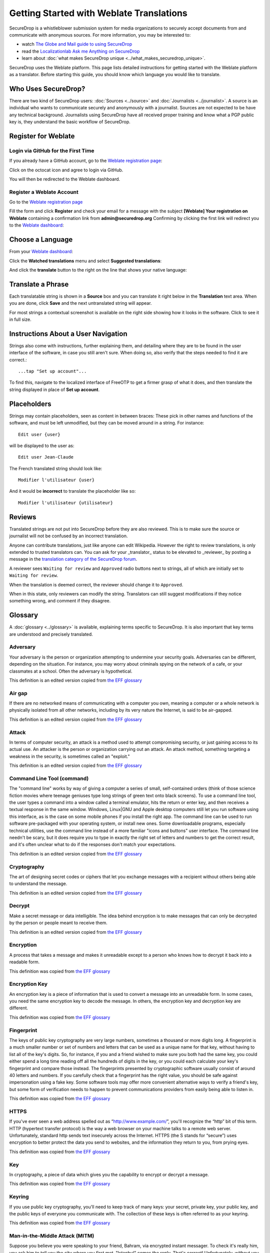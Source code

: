 Getting Started with Weblate Translations
=========================================

SecureDrop is a whistleblower submission system for media
organizations to securely accept documents from and
communicate with anonymous sources. For more information, you may be
interested to:

* watch `The Globe and Mail guide to using SecureDrop <https://www.youtube.com/watch?v=oSW2wMWtAMM>`_
* read the `Localizationlab Ask me Anything on SecureDrop <https://www.localizationlab.org/blog/2018/4/20/4bp1j2olispup45z8o2mm5nb5snxm2>`_
* learn about :doc:`what makes SecureDrop unique <../what_makes_securedrop_unique>`.

SecureDrop uses the Weblate platform. This page lists detailed
instructions for getting started with the Weblate platform as a
translator. Before starting this guide, you should know which language
you would like to translate.

Who Uses SecureDrop?
--------------------

There are two kind of SecureDrop users: :doc:`Sources <../source>` and
:doc:`Journalists <../journalist>`. A source is an individual who
wants to communicate securely and anonymously with a
journalist. Sources are not expected to be have any technical
background. Journalists using SecureDrop have all received proper
training and know what a PGP public key is, they understand the basic
workflow of SecureDrop.

.. _`Weblate registration page`: https://weblate.securedrop.org/accounts/register/

Register for Weblate
--------------------

Login via GitHub for the First Time
...................................

If you already have a GitHub account, go to the `Weblate registration page`_:

|Weblate registration page screenshot|

Click on the octocat icon and agree to login via GitHub.

|GitHub authorization page screenshot|

You will then be redirected to the Weblate dashboard.

|Weblate dashboard screenshot|

Register a Weblate Account
..........................

Go to the `Weblate registration page`_

|Weblate registration page screenshot|

Fill the form and click **Register** and check your email for a message 
with the subject **[Weblate] Your registration on Weblate** containing a
confirmation link from **admin@securedrop.org**
Confirming by clicking the first link will redirect you to the `Weblate dashboard`_:

|Weblate dashboard screenshot|

.. _`Weblate dashboard`: https://weblate.securedrop.org/

Choose a Language
-----------------

From your `Weblate dashboard`_:

|Weblate dashboard screenshot|

Click the **Watched translations** menu and select **Suggested
translations**:

|Weblate suggested translations screenshot|

And click the **translate** button to the right on the line that shows
your native language:

|Weblate translate button screenshot|

Translate a Phrase
------------------

Each translatable string is shown in a **Source** box and you can
translate it right below in the **Translation** text area. When you
are done, click **Save** and the next untranslated string will appear.

|Weblate translate screenshot|

For most strings a contextual screenshot is available on the right side showing
how it looks in the software. Click to see it in full size.

|Weblate translate context screenshot|

Instructions About a User Navigation
------------------------------------

Strings also come with instructions, further explaining them, 
and detailing where they are to be found in the user interface of the software, in case
you still aren't sure. When doing so, also verify that the steps needed to find it
are correct.::

  ...tap "Set up account"...

To find this, navigate to the localized interface of FreeOTP to get a firmer grasp
of what it does, and then translate the string displayed in place of **Set up
account**.

Placeholders
------------

Strings may contain placeholders, seen as content in between braces:
These pick in other names and functions of the software, and must be left
unmodified, but they can be moved around in a string. For instance::

  Edit user {user}

will be displayed to the user as::

  Edit user Jean-Claude

The French translated string should look like::

  Modifier l'utilisateur {user}

And it would be **incorrect** to translate the placeholder like so::

  Modifier l'utilisateur {utilisateur}

Reviews
-------

Translated strings are not put into SecureDrop before they are also reviewed.
This is to make sure the source or journalist will not be confused
by an incorrect translation.

Anyone can contribute translations, just like anyone can edit
Wikipedia. However the right to review translations, is only
extended to trusted translators can. You can ask for your _translator_
status to be elevated to _reviewer_ by posting a message in 
the `translation category of the SecureDrop forum`_.

A reviewer sees ``Waiting for review`` and ``Approved`` radio buttons 
next to strings, all of which are initially set to ``Waiting
for review``.

|Waiting for review screenshot|

When the translation is deemed correct, the reviewer should change it to
``Approved``.

|Approved screenshot|

When in this state, only reviewers can modify the string.
Translators can still suggest modifications if they notice something wrong,
and comment if they disagree.

|Not a reviewer screenshot|


Glossary
--------

A :doc:`glossary <../glossary>` is available, explaining terms specific
to SecureDrop. It is also important that key
terms are understood and precisely translated.

Adversary
.........

Your adversary is the person or organization attempting to undermine
your security goals. Adversaries can be different, depending on the
situation. For instance, you may worry about criminals spying on the
network of a cafe, or your classmates at a school. Often the adversary
is hypothetical.

This definition is an edited version copied from `the EFF glossary <https://ssd.eff.org/en/glossary/adversary>`__

Air gap
.......

If there are no networked means of communicating with a computer you own,
meaning a computer or a whole network is physically isolated from all other
networks, including by its very nature the Internet, is said to be air-gapped.

This definition is an edited version copied from `the EFF glossary <https://ssd.eff.org/en/glossary/air-gap>`__

Attack
......

In terms of computer security, an attack is a method used to
attempt compromising security, or just gaining access to its actual use.
An attacker is the person or organization carrying out an attack. An attack method, something targeting a 
weakness in the security, is sometimes called an "exploit."

This definition is an edited version copied from `the EFF glossary <https://ssd.eff.org/en/glossary/attack>`__

Command Line Tool (command)
...........................

The "command line" works by way of giving a computer a series of
small, self-contained orders (think of those science fiction movies
where teenage geniuses type long strings of green text onto black
screens). To use a command line tool, the user types a command into a
window called a terminal emulator, hits the return or enter key, and
then receives a textual response in the same window. Windows, Linux|GNU
and Apple desktop computers still let you run software using this
interface, as is the case on some mobile phones if you install the right app.
The command line can be used to run software pre-packaged with
your operating system, or install new ones. Some downloadable programs, especially
technical utilities, use the command line instead of a more familiar
"icons and buttons" user interface. The command line needn't be scary,
but it does require you to type in exactly the right set of letters
and numbers to get the correct result, and it's often unclear what to
do if the responses don't match your expectations.

This definition is an edited version copied from `the EFF glossary <https://ssd.eff.org/en/glossary/command-line-tool>`__


Cryptography
............

The art of designing secret codes or ciphers that let you exchange messages
with a recipient without others being able to understand the message.

This definition is an edited version copied from `the EFF glossary <https://ssd.eff.org/en/glossary/cryptography>`__

Decrypt
.......

Make a secret message or data intelligible. The idea behind encryption
is to make messages that can only be decrypted by the person or people meant to receive them.

This definition is an edited version copied from `the EFF glossary <https://ssd.eff.org/en/glossary/decrypt>`__

Encryption
..........

A process that takes a message and makes it unreadable except to a
person who knows how to decrypt it back into a readable form.

This definition was copied from `the EFF glossary <https://ssd.eff.org/en/glossary/encryption>`__

Encryption Key
..............

An encryption key is a piece of information that is used to convert a
message into an unreadable form. In some cases, you need the same
encryption key to decode the message. In others, the encryption key
and decryption key are different.

This definition was copied from `the EFF glossary <https://ssd.eff.org/en/glossary/encryption-key>`__

Fingerprint
...........

The keys of public key cryptography are very large numbers, sometimes
a thousand or more digits long. A fingerprint is a much smaller number
or set of numbers and letters that can be used as a unique name for
that key, without having to list all of the key's digits.  So, for
instance, if you and a friend wished to make sure you both had the
same key, you could either spend a long time reading off all the
hundreds of digits in the key, or you could each calculate your key's
fingerprint and compare those instead. The fingerprints presented by
cryptographic software usually consist of around 40 letters and
numbers. If you carefully check that a fingerprint has the right
value, you should be safe against impersonation using a fake key. Some
software tools may offer more convenient alternative ways to verify a
friend's key, but some form of verification needs to happen to prevent
communications providers from easily being able to listen in.

This definition was copied from `the EFF glossary <https://ssd.eff.org/en/glossary/fingerprint>`__

HTTPS
.....

If you've ever seen a web address spelled out as
“http://www.example.com/”, you'll recognize the “http” bit of this
term. HTTP (hypertext transfer protocol) is the way a web browser on
your machine talks to a remote web server. Unfortunately, standard
http sends text insecurely across the Internet. HTTPS (the S stands
for “secure”) uses encryption to better protect the data you send to
websites, and the information they return to you, from prying eyes.

This definition was copied from `the EFF glossary <https://ssd.eff.org/en/glossary/https>`__

Key
...

In cryptography, a piece of data which gives you the capability to
encrypt or decrypt a message.

This definition was copied from `the EFF glossary <https://ssd.eff.org/en/glossary/key>`__

Keyring
.......

If you use public key cryptography, you'll need to keep track of many
keys: your secret, private key, your public key, and the public keys
of everyone you communicate with. The collection of these keys is
often referred to as your keyring.

This definition was copied from `the EFF glossary <https://ssd.eff.org/en/glossary/keyring>`__

Man-in-the-Middle Attack (MITM)
...............................

Suppose you believe you were speaking to your friend, Bahram, via
encrypted instant messager. To check it's really him, you ask him to
tell you the city where you first met. "Istanbul" comes the
reply. That's correct! Unfortunately, without you or Bahram knowing,
someone else online has been intercepting all your
communications. When you first connected to Bahram, you actually
connected to this person, and she, in turn, connected to Bahram. When
you think you are asking Bahram a question, she receives your message,
relays the question to Bahram, receives his answer back , and then
sends it to you. Even though you think you are communicating securely
with Bahram, you are, in fact, only communicating securely with the
spy, who is also communicating securely to Bahram! This is the
man-in-the-middle attack. Men-in-the-middle can spy on communications
or even insert false or misleading messages into your
communications. Security-focused internet communications software
needs to defend against the man-in-the-middle attack to be safe
against attackers who have control of any part of the Internet between
two communicators.

This definition was copied from `the EFF glossary <https://ssd.eff.org/en/glossary/man-middle-attack>`__

Public Key Encryption
.....................

Traditional encryption systems use the same secret, or key, to encrypt
and decrypt a message. So if I encrypted a file with the password
"bluetonicmonster", you would need both the file and the secret
"bluetonicmonster" to decode it. Public key encryption uses two keys:
one to encrypt, and another to decrypt. This has all kinds of useful
consequences. For one, it means that you can hand out the key to
encrypt messages to you, and as long as you keep the other key secret,
anyone with that key can talk to you securely. The key you hand out
widely is known as the "public key": hence the name of the
technique. Public key encryption is used to encrypt email and files by
Pretty Good Privacy (PGP), OTR for instant messaging, and SSL/TLS for
web browsing.

This definition was copied from `the EFF glossary <https://ssd.eff.org/en/glossary/public-key-encryption>`__

Two-Factor Authentication
.........................

"Something you know, and something you have." Login systems that
require only a username and password risk being broken when someone
else can obtain (or guess) those pieces of information. Services that
offer two-factor authentication also require you to provide a separate
confirmation that you are who you say you are. The second factor could
be a one-off secret code, a number generated by a program running on a
mobile device, or a device that you carry and that you can use to
confirm who you are. Companies like banks, and major internet services
like Google, PayPal and Twitter now offer two-factor authentication.

This definition is an edited version copied from `the EFF glossary <https://ssd.eff.org/en/glossary/two-factor-authentication>`__

Weblate Glossary
----------------

For each string to be translated, Weblate shows a glossary of terms
and their translation to help unify their translations. For instance
when translating `Please wait for a new two-factor token before
logging in again`, Weblate notices the word `two-factor` is found in
the glossary and displays the translation in the `glossary` to the
right.

|Weblate glossary show page screenshot|

Before translating strings, it is recommended to add all terms in the
`SecureDrop localization glossary <#glossary>`_ by clicking on the pen
in the right corner of the glossary displayed with each translated
string and then `Add new word`:

|Weblate glossary add page screenshot|

When all the terms are in the glossary, it is recommended to take
another look at the full list of terms and verify there is no
duplicate or other mistakes.

|Weblate glossary list page screenshot|

.. tip:: The terms copied from the EFF glossary already have a
         translation in a number of languages.

Getting Help
------------

Should you need help, you can do one of the following:

* Post a message in the `translation category of the SecureDrop forum`_
* Chat in the `SecureDrop instant messenging channel`_
* Read the `Weblate documentation`_

.. _`translation category of the SecureDrop forum`: https://forum.securedrop.org/c/translations
.. _`SecureDrop instant messenging channel`: https://gitter.im/freedomofpress/securedrop
.. _`Weblate documentation`: http://docs.weblate.org/en/latest/index.html


Frequently Asked Questions
--------------------------                                                  

* What if the language I want to translate is not on the list?

  You can send a request for a new language in the `translation
  category of the SecureDrop forum`_. But please make sure the
  language you want is not already present.

.. |Weblate registration page screenshot| image:: ../images/weblate/weblate1.png
.. |GitHub authorization page screenshot| image:: ../images/weblate/weblate2.png
.. |Weblate dashboard screenshot| image:: ../images/weblate/weblate3.png
.. |Weblate suggested translations screenshot| image:: ../images/weblate/weblate4.png
.. |Weblate translate button screenshot| image:: ../images/weblate/weblate5.png
.. |Weblate translate screenshot| image:: ../images/weblate/weblate6.png
.. |Weblate translate context screenshot| image:: ../images/weblate/weblate7.png
.. |Weblate glossary show page screenshot| image:: ../images/weblate/glossary1.png
.. |Weblate glossary add page screenshot| image:: ../images/weblate/glossary2.png
.. |Weblate glossary list page screenshot| image:: ../images/weblate/glossary3.png
.. |Waiting for review screenshot| image:: ../images/weblate/review1.png
.. |Approved screenshot| image:: ../images/weblate/review2.png
.. |Not a reviewer screenshot| image:: ../images/weblate/review3.png
